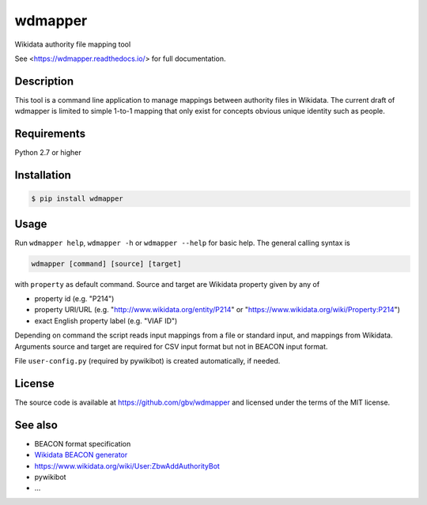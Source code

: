 wdmapper
========

.. image:: https://badge.fury.io/py/wdmapper.svg
    :target: https://badge.fury.io/py/wdmapper

.. image:: https://travis-ci.org/gbv/wdmapper.png?branch=master
    :target: http://travis-ci.org/gbv/wdmapper

.. image:: https://coveralls.io/repos/gbv/wdmapper/badge.svg?branch=master 
    :target: https://coveralls.io/r/gbv/wdmapper?branch=master 

.. image:: https://requires.io/github/gbv/wdmapper/requirements.svg?branch=master
    :target: https://requires.io/github/gbv/wdmapper/requirements?branch=master

Wikidata authority file mapping tool

See <https://wdmapper.readthedocs.io/> for full documentation.

Description
-----------

This tool is a command line application to manage mappings between
authority files in Wikidata. The current draft of wdmapper is limited to
simple 1-to-1 mapping that only exist for concepts obvious unique
identity such as people.

Requirements
------------

Python 2.7 or higher


Installation
------------

.. code:: shell

    $ pip install wdmapper

Usage
-----

Run ``wdmapper help``, ``wdmapper -h`` or ``wdmapper --help`` for basic help.
The general calling syntax is

.. code:: shell

    wdmapper [command] [source] [target]

with ``property`` as default command. Source and target are Wikidata
property given by any of

-  property id (e.g. "P214")
-  property URI/URL (e.g. "http://www.wikidata.org/entity/P214" or
   "https://www.wikidata.org/wiki/Property:P214")
-  exact English property label (e.g. "VIAF ID")

Depending on command the script reads input mappings from a file or
standard input, and mappings from Wikidata. Arguments source and target
are required for CSV input format but not in BEACON input format.

File ``user-config.py`` (required by pywikibot) is created
automatically, if needed.


License
-------

The source code is available at https://github.com/gbv/wdmapper and
licensed under the terms of the MIT license.

See also
--------

-  BEACON format specification
-  `Wikidata BEACON
   generator <https://tools.wmflabs.org/wikidata-todo/beacon.php>`__
-  https://www.wikidata.org/wiki/User:ZbwAddAuthorityBot
-  pywikibot
-  ...


